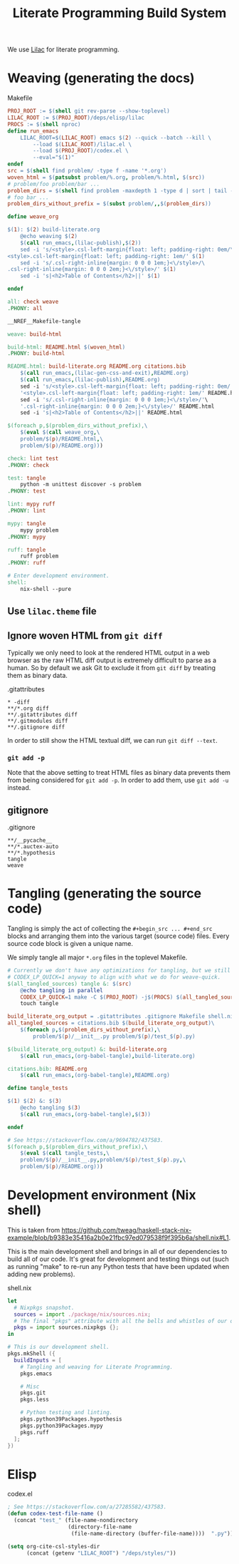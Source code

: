 #+title: Literate Programming Build System
#+PROPERTY: header-args :noweb no-export

We use [[https://github.com/listx/lilac][Lilac]] for literate programming.

* Weaving (generating the docs)

#+name: Makefile
#+caption: Makefile
#+begin_src makefile :tangle Makefile :eval no
PROJ_ROOT := $(shell git rev-parse --show-toplevel)
LILAC_ROOT := $(PROJ_ROOT)/deps/elisp/lilac
PROCS := $(shell nproc)
define run_emacs
	LILAC_ROOT=$(LILAC_ROOT) emacs $(2) --quick --batch --kill \
		--load $(LILAC_ROOT)/lilac.el \
		--load $(PROJ_ROOT)/codex.el \
		--eval="$(1)"
endef
src = $(shell find problem/ -type f -name '*.org')
woven_html = $(patsubst problem/%.org, problem/%.html, $(src))
# problem/foo problem/bar ...
problem_dirs = $(shell find problem -maxdepth 1 -type d | sort | tail -n+2)
# foo bar ...
problem_dirs_without_prefix = $(subst problem/,,$(problem_dirs))

define weave_org

$(1): $(2) build-literate.org
	@echo weaving $(2)
	$(call run_emacs,(lilac-publish),$(2))
	sed -i 's/<style>.csl-left-margin{float: left; padding-right: 0em/\
<style>.csl-left-margin{float: left; padding-right: 1em/' $(1)
	sed -i 's/.csl-right-inline{margin: 0 0 0 1em;}<\/style>/\
.csl-right-inline{margin: 0 0 0 2em;}<\/style>/' $(1)
	sed -i 's|<h2>Table of Contents</h2>||' $(1)

endef

all: check weave
.PHONY: all

__NREF__Makefile-tangle

weave: build-html

build-html: README.html $(woven_html)
.PHONY: build-html

README.html: build-literate.org README.org citations.bib
	$(call run_emacs,(lilac-gen-css-and-exit),README.org)
	$(call run_emacs,(lilac-publish),README.org)
	sed -i 's/<style>.csl-left-margin{float: left; padding-right: 0em/'\
	'<style>.csl-left-margin{float: left; padding-right: 1em/' README.html
	sed -i 's/.csl-right-inline{margin: 0 0 0 1em;}<\/style>/'\
	'.csl-right-inline{margin: 0 0 0 2em;}<\/style>/' README.html
	sed -i 's|<h2>Table of Contents</h2>||' README.html

$(foreach p,$(problem_dirs_without_prefix),\
	$(eval $(call weave_org,\
	problem/$(p)/README.html,\
	problem/$(p)/README.org)))

check: lint test
.PHONY: check

test: tangle
	python -m unittest discover -s problem
.PHONY: test

lint: mypy ruff
.PHONY: lint

mypy: tangle
	mypy problem
.PHONY: mypy

ruff: tangle
	ruff problem
.PHONY: ruff

# Enter development environment.
shell:
	nix-shell --pure
#+end_src

** Use =lilac.theme= file

** Ignore woven HTML from =git diff=

Typically we only need to look at the rendered HTML output in a web browser as
the raw HTML diff output is extremely difficult to parse as a human. So by
default we ask Git to exclude it from =git diff= by treating them as binary
data.

#+name: .gitattributes
#+caption: .gitattributes
#+begin_src gitattributes :tangle .gitattributes :eval no
,* -diff
,**/*.org diff
,**/.gitattributes diff
,**/.gitmodules diff
,**/.gitignore diff
#+end_src

In order to still show the HTML textual diff, we can run =git diff --text=.

*** =git add -p=

Note that the above setting to treat HTML files as binary data prevents them
from being considered for =git add -p=. In order to add them, use =git add -u=
instead.

** gitignore

#+name: .gitignore
#+caption: .gitignore
#+begin_src gitignore :tangle .gitignore :eval no
,**/__pycache__
,**/*.auctex-auto
,**/*.hypothesis
tangle
weave
#+end_src

* Tangling (generating the source code)

Tangling is simply the act of collecting the =#+begin_src ... #+end_src= blocks
and arranging them into the various target (source code) files. Every source
code block is given a unique name.

We simply tangle all major =*.org= files in the toplevel Makefile.

#+name: __NREF__Makefile-tangle
#+begin_src makefile
# Currently we don't have any optimizations for tangling, but we still set
# CODEX_LP_QUICK=1 anyway to align with what we do for weave-quick.
$(all_tangled_sources) tangle &: $(src)
	@echo tangling in parallel
	CODEX_LP_QUICK=1 make -C $(PROJ_ROOT) -j$(PROCS) $(all_tangled_sources)
	touch tangle

build_literate_org_output = .gitattributes .gitignore Makefile shell.nix
all_tangled_sources = citations.bib $(build_literate_org_output)\
	$(foreach p,$(problem_dirs_without_prefix),\
		problem/$(p)/__init__.py problem/$(p)/test_$(p).py)

$(build_literate_org_output) &: build-literate.org
	$(call run_emacs,(org-babel-tangle),build-literate.org)

citations.bib: README.org
	$(call run_emacs,(org-babel-tangle),README.org)

define tangle_tests

$(1) $(2) &: $(3)
	@echo tangling $(3)
	$(call run_emacs,(org-babel-tangle),$(3))

endef

# See https://stackoverflow.com/a/9694782/437583.
$(foreach p,$(problem_dirs_without_prefix),\
	$(eval $(call tangle_tests,\
	problem/$(p)/__init__.py,problem/$(p)/test_$(p).py,\
	problem/$(p)/README.org)))
#+end_src

* Development environment (Nix shell)

This is taken from https://github.com/tweag/haskell-stack-nix-example/blob/b9383e35416a2b0e21fbc97ed079538f9f395b6a/shell.nix#L1.

This is the main development shell and brings in all of our dependencies to
build all of our code. It's great for development and testing things out (such
as running "make" to re-run any Python tests that have been updated when adding
new problems).

#+name: shell.nix
#+caption: shell.nix
#+begin_src nix :tangle shell.nix :eval no
let
  # Nixpkgs snapshot.
  sources = import ./package/nix/sources.nix;
  # The final "pkgs" attribute with all the bells and whistles of our overlays.
  pkgs = import sources.nixpkgs {};
in

# This is our development shell.
pkgs.mkShell ({
  buildInputs = [
    # Tangling and weaving for Literate Programming.
    pkgs.emacs

    # Misc
    pkgs.git
    pkgs.less

    # Python testing and linting.
    pkgs.python39Packages.hypothesis
    pkgs.python39Packages.mypy
    pkgs.ruff
  ];
})
#+end_src

* Elisp

#+name: codex.el
#+caption: codex.el
#+begin_src emacs-lisp :tangle codex.el :eval no
; See https://stackoverflow.com/a/27285582/437583.
(defun codex-test-file-name ()
  (concat "test_" (file-name-nondirectory
                   (directory-file-name
                    (file-name-directory (buffer-file-name))))  ".py"))

(setq org-cite-csl-styles-dir
      (concat (getenv "LILAC_ROOT") "/deps/styles/"))
#+end_src
